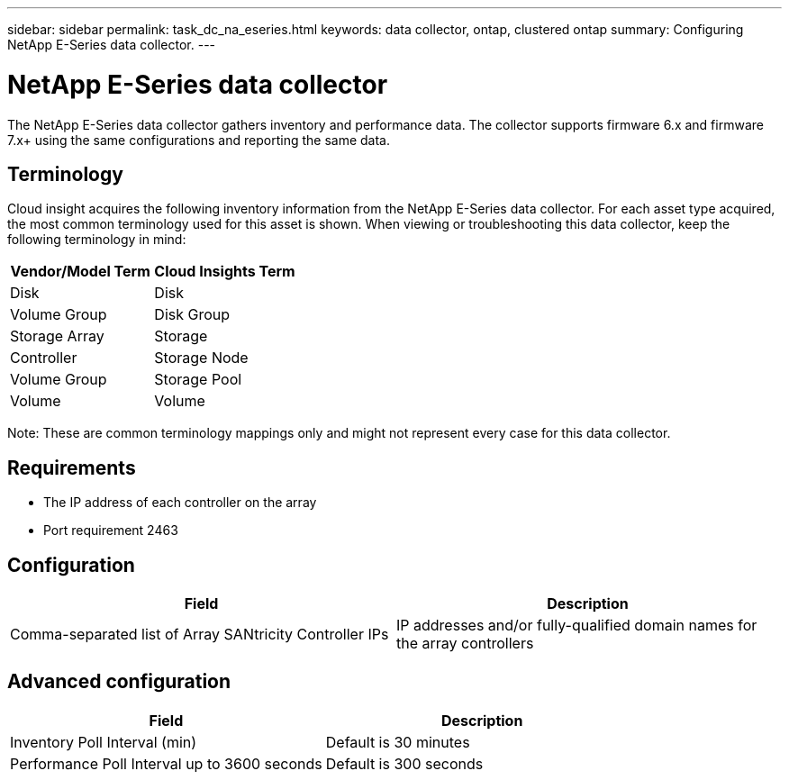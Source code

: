 ---
sidebar: sidebar
permalink: task_dc_na_eseries.html
keywords: data collector, ontap, clustered ontap
summary: Configuring NetApp E-Series data collector.
---

= NetApp E-Series data collector

:toc: macro
:hardbreaks:
:toclevels: 2
:nofooter:
:icons: font
:linkattrs:
:imagesdir: ./media/



[.lead]

The NetApp E-Series data collector gathers inventory and performance data. The collector supports firmware 6.x and firmware 7.x+ using the same configurations and reporting the same data. 

== Terminology

Cloud insight acquires the following inventory information from the NetApp E-Series data collector. For each asset type acquired, the most common terminology used for this asset is shown. When viewing or troubleshooting this data collector, keep the following terminology in mind:

[cols=2*, options="header", cols"50,50"]
|===
|Vendor/Model Term | Cloud Insights Term
|Disk|Disk
|Volume Group|Disk Group
|Storage Array|Storage
|Controller|Storage Node
|Volume Group|Storage Pool
|Volume|Volume
|===

Note: These are common terminology mappings only and might not represent every case for this data collector. 

== Requirements

* The IP address of each controller on the array
* Port requirement 2463 

== Configuration 

[cols=2*, options="header", cols"50,50"]
|===
|Field|Description
|Comma-separated list of Array SANtricity Controller IPs| IP addresses and/or fully-qualified domain names for the array controllers
|===

== Advanced configuration

[cols=2*, options="header", cols"50,50"]
|===
|Field|Description
|Inventory Poll Interval (min) |Default is 30 minutes
|Performance Poll Interval up to 3600 seconds|Default is 300 seconds 
|===